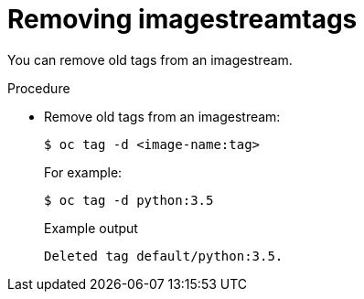 // Module included in the following assemblies:
// * openshift_images/image-streams-managing.adoc

[id="images-imagestreams-remove-tag_{context}"]
= Removing imagestreamtags

You can remove old tags from an imagestream.

.Procedure

* Remove old tags from an imagestream:
+
[source,terminal]
----
$ oc tag -d <image-name:tag>
----
+
For example:
+
[source,terminal]
----
$ oc tag -d python:3.5
----
+
.Example output
[source,terminal]
----
Deleted tag default/python:3.5.
----
